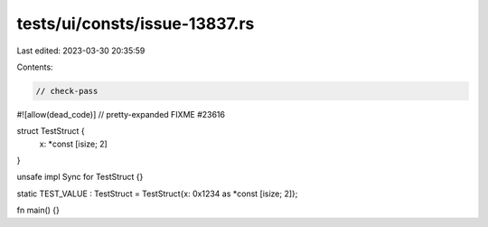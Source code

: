 tests/ui/consts/issue-13837.rs
==============================

Last edited: 2023-03-30 20:35:59

Contents:

.. code-block:: rs

    // check-pass
#![allow(dead_code)]
// pretty-expanded FIXME #23616

struct TestStruct {
    x: *const [isize; 2]
}

unsafe impl Sync for TestStruct {}

static TEST_VALUE : TestStruct = TestStruct{x: 0x1234 as *const [isize; 2]};

fn main() {}


